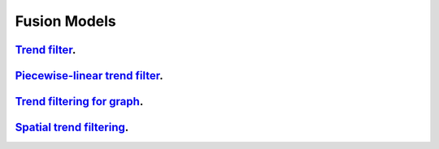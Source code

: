 .. _fusion_models:

Fusion Models
--------------------

`Trend filter <1d-trend-filtering.ipynb>`_.
~~~~~~~~~~~~~~~~~~~~~

`Piecewise-linear trend filter <piecewise-linear-trend-filtering.ipynb>`_.
~~~~~~~~~~~~~~~~~~~~~

`Trend filtering for graph <depth-first-search-graph-trend-filtering.ipynb>`_.
~~~~~~~~~~~~~~~~~~~~~

`Spatial trend filtering <spatial-trend-filtering.ipynb>`_.
~~~~~~~~~~~~~~~~~~~~~

